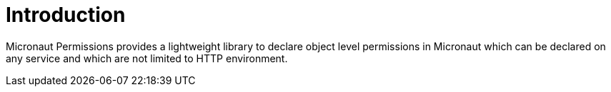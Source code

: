 
[[_introduction]]
= Introduction

Micronaut Permissions provides a lightweight library to declare object level permissions in Micronaut
which can be declared on any service and which are not limited to HTTP environment.
